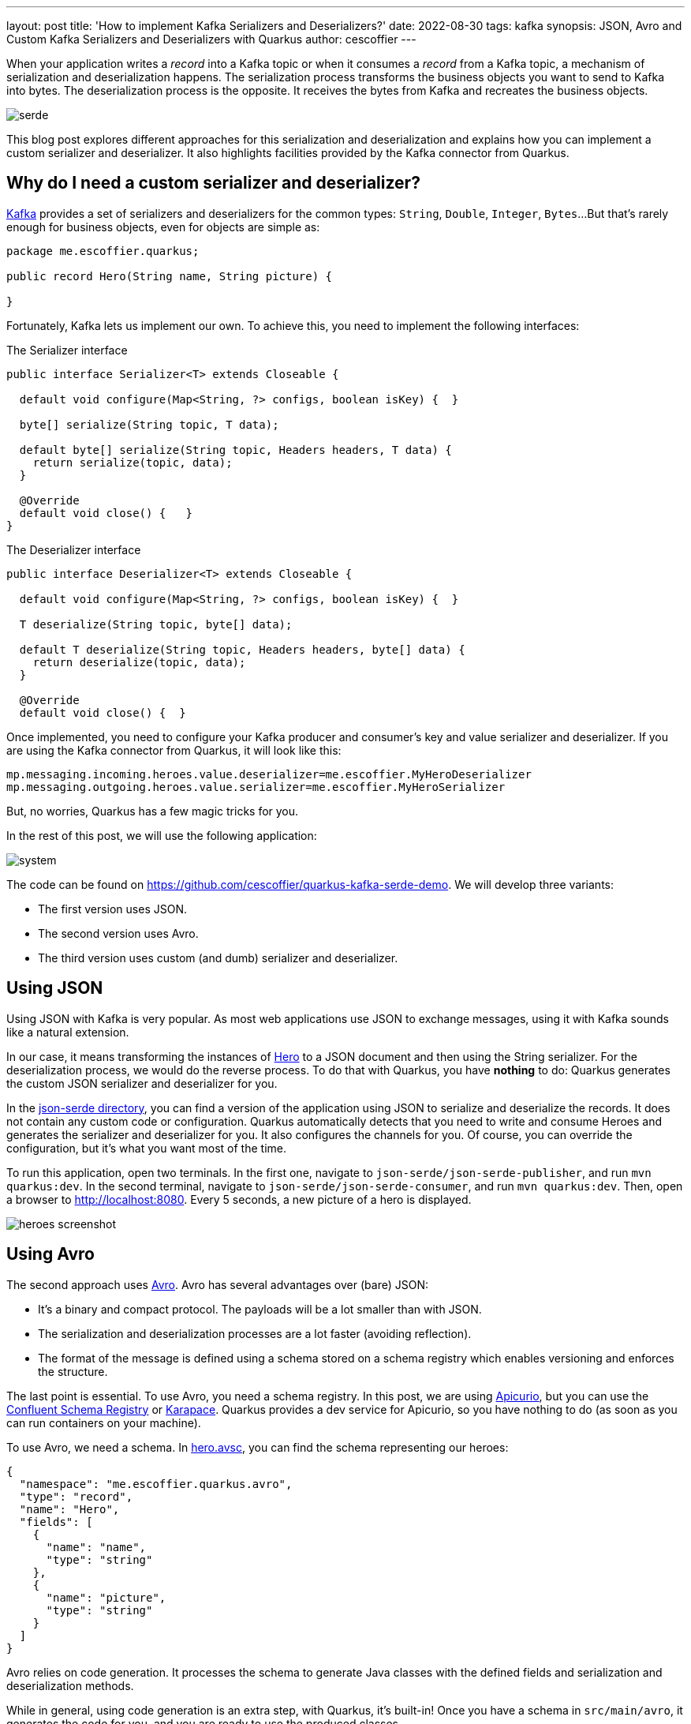 ---
layout: post
title: 'How to implement Kafka Serializers and Deserializers?'
date: 2022-08-30
tags: kafka
synopsis: JSON, Avro and Custom Kafka Serializers and Deserializers with Quarkus
author: cescoffier
---

When your application writes a _record_ into a Kafka topic or when it consumes a _record_ from a Kafka topic, a mechanism of serialization and deserialization happens.
The serialization process transforms the business objects you want to send to Kafka into bytes.
The deserialization process is the opposite.
It receives the bytes from Kafka and recreates the business objects.

image::/assets/images/posts/kafka-serde/serde.png[align="center"]

This blog post explores different approaches for this serialization and deserialization and explains how you can implement a custom serializer and deserializer. It also highlights facilities provided by the Kafka connector from Quarkus.

== Why do I need a custom serializer and deserializer?

https://javadoc.io/static/org.apache.kafka/kafka-clients/3.2.1/org/apache/kafka/common/serialization/package-summary.html[Kafka] provides a set of serializers and deserializers for the common types: `String`, `Double`, `Integer`, `Bytes`...
But that's rarely enough for business objects, even for objects are simple as:

[source,java]
----
package me.escoffier.quarkus;

public record Hero(String name, String picture) {

}
----

Fortunately, Kafka lets us implement our own.
To achieve this, you need to implement the following interfaces:

.The Serializer interface
[source,java]
----
public interface Serializer<T> extends Closeable {

  default void configure(Map<String, ?> configs, boolean isKey) {  }

  byte[] serialize(String topic, T data);

  default byte[] serialize(String topic, Headers headers, T data) {
    return serialize(topic, data);
  }

  @Override
  default void close() {   }
}
----

.The Deserializer interface
[source,java]
----
public interface Deserializer<T> extends Closeable {

  default void configure(Map<String, ?> configs, boolean isKey) {  }

  T deserialize(String topic, byte[] data);

  default T deserialize(String topic, Headers headers, byte[] data) {
    return deserialize(topic, data);
  }

  @Override
  default void close() {  }
----

Once implemented, you need to configure your Kafka producer and consumer's key and value serializer and deserializer.
If you are using the Kafka connector from Quarkus, it will look like this:

[source, properties]
----
mp.messaging.incoming.heroes.value.deserializer=me.escoffier.MyHeroDeserializer
mp.messaging.outgoing.heroes.value.serializer=me.escoffier.MyHeroSerializer
----

But, no worries, Quarkus has a few magic tricks for you.

In the rest of this post, we will use the following application:

image::/assets/images/posts/kafka-serde/system.png[align="center"]

The code can be found on https://github.com/cescoffier/quarkus-kafka-serde-demo.
We will develop three variants:

* The first version uses JSON.
* The second version uses Avro.
* The third version uses custom (and dumb) serializer and deserializer.

== Using JSON

Using JSON with Kafka is very popular.
As most web applications use JSON to exchange messages, using it with Kafka sounds like a natural extension.

In our case, it means transforming the instances of https://github.com/cescoffier/quarkus-kafka-serde-demo/blob/main/json-serde/json-serde-publisher/src/main/java/me/escoffier/quarkus/json/publisher/Hero.java[Hero] to a JSON document and then using the String serializer.
For the deserialization process, we would do the reverse process.
To do that with Quarkus, you have *nothing* to do: Quarkus generates the custom JSON serializer and deserializer for you.

In the https://github.com/cescoffier/quarkus-kafka-serde-demo/tree/main/json-serde[json-serde directory], you can find a version of the application using JSON to serialize and deserialize the records.
It does not contain any custom code or configuration.
Quarkus automatically detects that you need to write and consume Heroes and generates the serializer and deserializer for you.
It also configures the channels for you.
Of course, you can override the configuration, but it's what you want most of the time.

To run this application, open two terminals.
In the first one, navigate to `json-serde/json-serde-publisher`, and run `mvn quarkus:dev`.
In the second terminal, navigate to `json-serde/json-serde-consumer`, and run `mvn quarkus:dev`.
Then, open a browser to http://localhost:8080.
Every 5 seconds, a new picture of a hero is displayed.

image::/assets/images/posts/kafka-serde/heroes-screenshot.png[align="center"]

== Using Avro

The second approach uses https://avro.apache.org/[Avro].
Avro has several advantages over (bare) JSON:

* It's a binary and compact protocol. The payloads will be a lot smaller than with JSON.
* The serialization and deserialization processes are a lot faster (avoiding reflection).
* The format of the message is defined using a schema stored on a schema registry which enables versioning and enforces the structure.

The last point is essential.
To use Avro, you need a schema registry.
In this post, we are using https://www.apicur.io/registry/[Apicurio], but you can use the https://docs.confluent.io/platform/current/schema-registry/index.html[Confluent Schema Registry] or https://github.com/aiven/karapace[Karapace].
Quarkus provides a dev service for Apicurio, so you have nothing to do (as soon as you can run containers on your machine).

To use Avro, we need a schema.
In https://github.com/cescoffier/quarkus-kafka-serde-demo/blob/main/avro-serde/avro-serde-consumer/src/main/avro/hero.avsc[hero.avsc], you can find the schema representing our heroes:

[source,avro]
----
{
  "namespace": "me.escoffier.quarkus.avro",
  "type": "record",
  "name": "Hero",
  "fields": [
    {
      "name": "name",
      "type": "string"
    },
    {
      "name": "picture",
      "type": "string"
    }
  ]
}
----

Avro relies on code generation.
It processes the schema to generate Java classes with the defined fields and serialization and deserialization methods.

While in general, using code generation is an extra step, with Quarkus, it's built-in!
Once you have a schema in `src/main/avro`, it generates the code for you, and you are ready to use the produced classes.

In https://github.com/cescoffier/quarkus-kafka-serde-demo/blob/main/avro-serde/avro-serde-publisher/src/main/java/me/escoffier/quarkus/json/publisher/AvroPublisherApp.java[AvroPublisherApp] and https://github.com/cescoffier/quarkus-kafka-serde-demo/blob/main/avro-serde/avro-serde-consumer/src/main/java/me/escoffier/quarkus/AvroConsumerResource.java[AvroConsumerResource], we are using the `Hero` class generated from the schema.
As an example, the consumer application looks like this:

[source,java]
----
package me.escoffier.quarkus;

import io.smallrye.mutiny.Multi;
import me.escoffier.quarkus.avro.Hero;   // Generated class
import org.eclipse.microprofile.reactive.messaging.Channel;
import org.jboss.resteasy.reactive.RestStreamElementType;

import javax.ws.rs.GET;
import javax.ws.rs.Path;
import javax.ws.rs.Produces;
import javax.ws.rs.core.MediaType;

@Path("/heroes")
public class AvroConsumerResource {

    @Channel("heroes")
    Multi<Hero> heroes;  // The hero class is generated from the schema.

    @GET
    @Produces(MediaType.SERVER_SENT_EVENTS)
    @RestStreamElementType(MediaType.APPLICATION_JSON)
    public Multi<Hero> stream() {
        return heroes;
    }


}
----

Quarkus automatically finds the serializer and deserializer and configures the channels, so again: *no config*.
However, you still need to instruct Apicurio to register the schema.
In general, it's a manual operation, but for development, you can use the following property:

[source,properties]
----
kafka.apicurio.registry.auto-register=true
----

To run this application, open two terminals.
In the first one, navigate to `avro-serde/avro-serde-publisher`, and run `mvn quarkus:dev`.
In the second terminal, navigate to `avro-serde/avro-serde-consumer`, and run `mvn quarkus:dev`.
Then, open a browser to http://localhost:8080.
As for the JSON variant, every 5 seconds, a new picture of a hero is displayed.
This time the Kafka records are serialized using Avro

== Writing a custom serializer and deserializer

Of course, you can still write your custom serializer and deserializer.
As mentioned above, you need to implement the `Serializer` and `Deserializer` interfaces.

For example, the  https://github.com/cescoffier/quarkus-kafka-serde-demo/blob/main/custom-serde/custom-serde-publisher/src/main/java/me/escoffier/quarkus/json/publisher/HeroSerializer.java[HeroSerializer class] contains a straightforward (and inefficient) approach to serializing our heroes:

[source,java]
----
package me.escoffier.quarkus.json.publisher;

import org.apache.kafka.common.serialization.Serializer;

import java.nio.charset.StandardCharsets;

public class HeroSerializer implements Serializer<Hero> {

    @Override
    public byte[] serialize(String topic, Hero data) {
        return (data.name() + "," + data.picture())
                .getBytes(StandardCharsets.UTF_8);
    }
}
----

The https://github.com/cescoffier/quarkus-kafka-serde-demo/blob/main/custom-serde/custom-serde-consumer/src/main/java/me/escoffier/quarkus/HeroDeserializer.java[HeroDeserializer class] contains the deserialization counterpart.

As before, Quarkus discovers these implementations and configures the channels for you.
So you do not have to configure anything.

Custom serializers and deserializers can receive configuration attributes.
They receive the producer/consumer configuration in the `configure` method.

NOTE: Custom serializers and deserializers cannot be CDI beans. Kafka instantiates them directly using reflection.

== Conclusion

This post explores different possibilities to serialize and deserialize your messages with Kafka and how Quarkus reduces the amount of boilerplate and configuration you need to use.

So, what should you use?

. JSON is massively used, but the lack of structure verification, by default, can quickly be a problem if the format evolves rapidly.
. Avro provides better performances and handles validation and evolutions. But it requires a schema registry. If your system exchanges lots of messages with evolving structures, Avro should be preferred. Also, Avro produces smaller payloads.
. If you have stringent requirements not covered by the JSON and Avro approaches, you can develop a custom serializer and deserializer.

Note that JSON can be combined with JSON-Schema (with the schema stored on a schema registry). Protobuf is also a possible alternative if you prefer a binary format.

